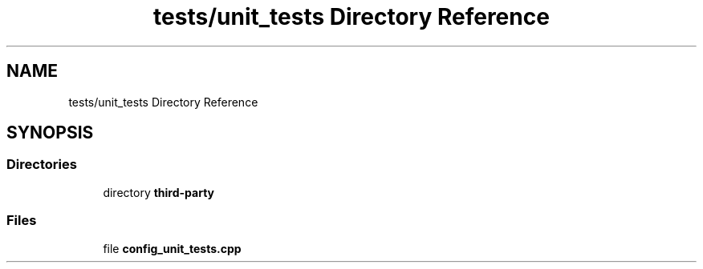 .TH "tests/unit_tests Directory Reference" 3 "Sun Mar 19 2023" "Version 0.42" "AmurClient" \" -*- nroff -*-
.ad l
.nh
.SH NAME
tests/unit_tests Directory Reference
.SH SYNOPSIS
.br
.PP
.SS "Directories"

.in +1c
.ti -1c
.RI "directory \fBthird\-party\fP"
.br
.in -1c
.SS "Files"

.in +1c
.ti -1c
.RI "file \fBconfig_unit_tests\&.cpp\fP"
.br
.in -1c
